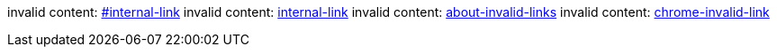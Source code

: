 invalid content: link:#internal-link[]
invalid content: link:internal-link[]
invalid content: link:about-invalid-links[]
invalid content: link:chrome-invalid-link[]

